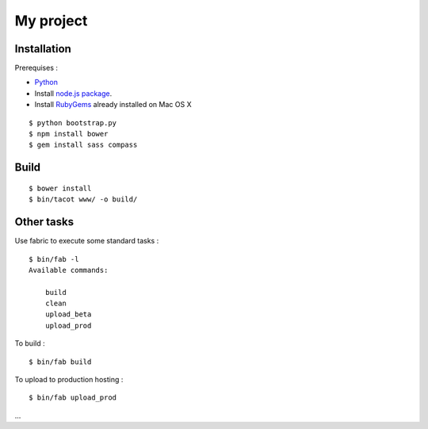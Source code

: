 ==========
My project
==========

Installation
============

Prerequises :

* `Python <http://www.python.org/download/releases/2.7.5/>`_
* Install `node.js package <http://nodejs.org/>`_.
* Install `RubyGems <https://rubygems.org/>`_ already installed on Mac OS X

::

    $ python bootstrap.py
    $ npm install bower
    $ gem install sass compass


Build
=====

::

    $ bower install
    $ bin/tacot www/ -o build/


Other tasks
===========

Use fabric to execute some standard tasks :

::

    $ bin/fab -l
    Available commands:

        build
        clean
        upload_beta
        upload_prod

To build :

::

    $ bin/fab build

To upload to production hosting :

::

    $ bin/fab upload_prod

...
